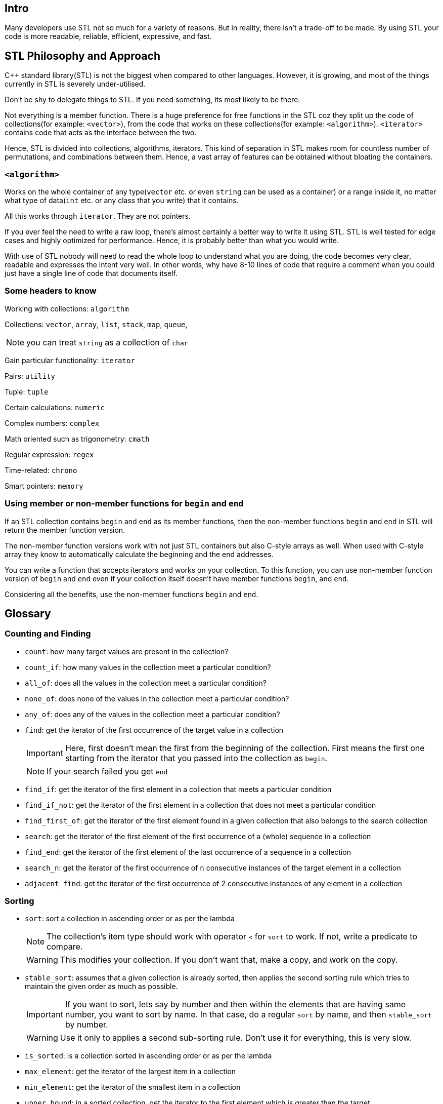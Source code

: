 == Intro

Many developers use STL not so much for a variety of reasons.
But in reality, there isn't a trade-off to be made.
By using STL your code is more readable, reliable, efficient, expressive, and fast.

== STL Philosophy and Approach

{cpp} standard library(STL) is not the biggest when compared to other languages.
However, it is growing, and most of the things currently in STL is severely under-utilised.

Don't be shy to delegate things to STL.
If you need something, its most likely to be there.

Not everything is a member function.
There is a huge preference for free functions in the STL coz they split up the code of collections(for example: `<vector>`), from the code that works on these collections(for example: `<algorithm>`).
`<iterator>` contains code that acts as the interface between the two.

Hence, STL is divided into collections, algorithms, iterators.
This kind of separation in STL makes room for countless number of permutations, and combinations between them.
Hence, a vast array of features can be obtained without bloating the containers.

=== `<algorithm>`
Works on the whole container of any type(`vector` etc. or even `string` can be used as a container) or a range inside it, no matter what type of data(`int` etc. or any class that you write) that it contains.

All this works through `iterator`.
They are not pointers.

If you ever feel the need to write a raw loop, there's almost certainly a better way to write it using STL.
STL is well tested for edge cases and highly optimized for performance.
Hence, it is probably better than what you would write.

With use of STL nobody will need to read the whole loop to understand what you are doing, the code becomes very clear, readable and expresses the intent very well.
In other words, why have 8-10 lines of code that require a comment when you could just have a single line of code that documents itself.

=== Some headers to know
Working with collections: `algorithm`

Collections: `vector`, `array`, `list`, `stack`, `map`, `queue`,
[NOTE]
====
you can treat `string` as a collection of `char`
====

Gain particular functionality: `iterator`

Pairs: `utility`

Tuple: `tuple`

Certain calculations: `numeric`

Complex numbers: `complex`

Math oriented such as trigonometry: `cmath`

Regular expression: `regex`

Time-related: `chrono`

Smart pointers: `memory`

=== Using member or non-member functions for `begin` and `end`
If an STL collection contains `begin` and `end` as its member functions, then the non-member functions `begin` and `end` in STL will return the member function version.

The non-member function versions work with not just STL containers but also C-style arrays as well.
When used with C-style array they know to automatically calculate the beginning and the end addresses.

You can write a function that accepts iterators and works on your collection.
To this function, you can use non-member function version of `begin` and `end` even if your collection itself doesn't have member functions `begin`, and `end`.

Considering all the benefits, use the non-member functions `begin` and `end`.

== Glossary

=== Counting and Finding

* `count`: how many target values are present in the collection?

* `count_if`: how many values in the collection meet a particular condition?

* `all_of`: does all the values in the collection meet a particular condition?

* `none_of`: does none of the values in the collection meet a particular condition?

* `any_of`: does any of the values in the collection meet a particular condition?

* `find`: get the iterator of the first occurrence of the target value in a collection
+
[IMPORTANT]
====
Here, first doesn't mean the first from the beginning of the collection.
First means the first one starting from the iterator that you passed into the collection as `begin`.
====
+
[NOTE]
====
If your search failed you get `end`
====

* `find_if`:  get the iterator of the first element in a collection that meets a particular condition

* `find_if_not`:  get the iterator of the first element in a collection that does not meet a particular condition

* `find_first_of`: get the iterator of the first element found in a given collection that also belongs to the search collection

* `search`: get the iterator of the first element of the first occurrence of a (whole) sequence in a collection

* `find_end`: get the iterator of the first element of the last occurrence of a sequence in a collection

* `search_n`: get the iterator of the first occurrence of `n` consecutive instances of the target element in a collection

* `adjacent_find`: get the iterator of the first occurrence of 2 consecutive instances of any element in a collection

=== Sorting

* `sort`: sort a collection in ascending order or as per the lambda
+
[NOTE]
====
The collection's item type should work with operator `<` for `sort` to work.
If not, write a predicate to compare.
====
+
[WARNING]
====
This modifies your collection.
If you don't want that, make a copy, and work on the copy.
====


* `stable_sort`: assumes that a given collection is already sorted, then applies the second sorting rule which tries to maintain the given order as much as possible.
+
[IMPORTANT]
====
If you want to sort, lets say by number and then within the elements that are having same number, you want to sort by name.
In that case, do a regular `sort` by name, and then `stable_sort` by number.
====
+
[WARNING]
====
Use it only to applies a second sub-sorting rule.
Don't use it for everything, this is very slow.
====

* `is_sorted`: is a collection sorted in ascending order or as per the lambda

* `max_element`: get the iterator of the largest item in a collection

* `min_element`: get the iterator of the smallest item in a collection

* `upper_bound`: in a sorted collection, get the iterator to the first element which is greater than the target
+
[WARNING]
====
If you use this with unsorted collection, you'll have unexpected output
====
+
[NOTE]
====
This is very fast as it performs a binary search within the given sorted range using:

----
item < target
----

or the predicate with arguments:

----
(item_type, target_type)
----
====

* `lower_bound`: in a sorted collection, get the iterator to the first element which is not less than the target
+
[NOTE]
====
`lower_bound` looks quite similar to `upper_bound`, but with it get iterator to first element which is greater than or equal to the target instead of just greater than with `upper_bound`.
====
+
[TIP]
====
If your collection is sorted, use `lower_bound` or `upper_bound` to find a value rather than `find` or its related functions.
====

* `shuffle`: shuffle a given collection using a given generator.
+
[TIP]
====
Just use `mt19937` generator, don't think too much.
====
+
[WARNING]
====
Modifies the collection.
====

* `partial_sort`: instead of sorting the whole collection between `begin` and `end`, this sorts the collection between `begin` and `end` until `middle` i.e. this sorts in such a way that after execution, all the elements until the pre-sort position of `middle` are in order and the remaining elements may not be in order.
+
[IMPORTANT]
====
After partial sort everything that comes at and after the pre-sort position of `middle`, will be meet the sorting predicate(by default, be greater than) over the elements that come before the pre-sort position of `middle`.
====
+
[TIP]
====
If the collection is too big, and you need to sort just a few, then this could give a huge boost in performance.
====
+
[NOTE]
====
There is no `stable_partial_sort`.
====

* `is_sorted_until`: to get the iterator of the position in a collection until which the elements are sorted.

* `partial_sort_copy`: do `partial_sort` into another collection without modifying the original collection.
The number of elements partially sorted is the size of the destination collection.
+
[WARNING]
====
If you are creating an empty collection, and to extend it, if you do `reserve`, "partial_sort_copy" doesn't work.
`reserve` internally expands the memory but as the collection is still not filled, `size()` will return 0.
`partial_sort_copy` uses `size()` to figure out how many elements to partially sort.
Therefore, with `reserve`, you'll get `size()` as 0, and `partial_sort_copy` does nothing.
Hence, do not use `reserve` here, use `resize` coz it not only does `reserve` but also fills in the default values.
Now, `size()` will return a non-zero value, and `partial_sort_copy` will do partial sorting.
====

* `nth_element`: to put the `n`^th^ element of a collection with a value that would have occupied that position if the collection was sorted.
+
[IMPORTANT]
====
After running this, only the `n`^th^ element is in order, everything before it is lesser than it but may not be in order and everything after it is greater than it but may not be in order.
====
+
[TIP]
====
Use this for rough partitioning the collection as everyone who are lesser than and everyone who are greater than the pre-sort value at `n`.
====
+
[NOTE]
====
You cannot simply pass the value of `n`, you'll need to provide the iterator for the `n`^th^ position.
====
